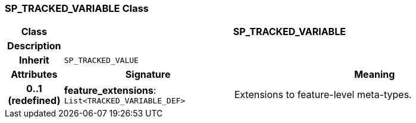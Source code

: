 === SP_TRACKED_VARIABLE Class

[cols="^1,3,5"]
|===
h|*Class*
2+^h|*SP_TRACKED_VARIABLE*

h|*Description*
2+a|

h|*Inherit*
2+|`SP_TRACKED_VALUE`

h|*Attributes*
^h|*Signature*
^h|*Meaning*

h|*0..1 +
(redefined)*
|*feature_extensions*: `List<TRACKED_VARIABLE_DEF>`
a|Extensions to feature-level meta-types.
|===
